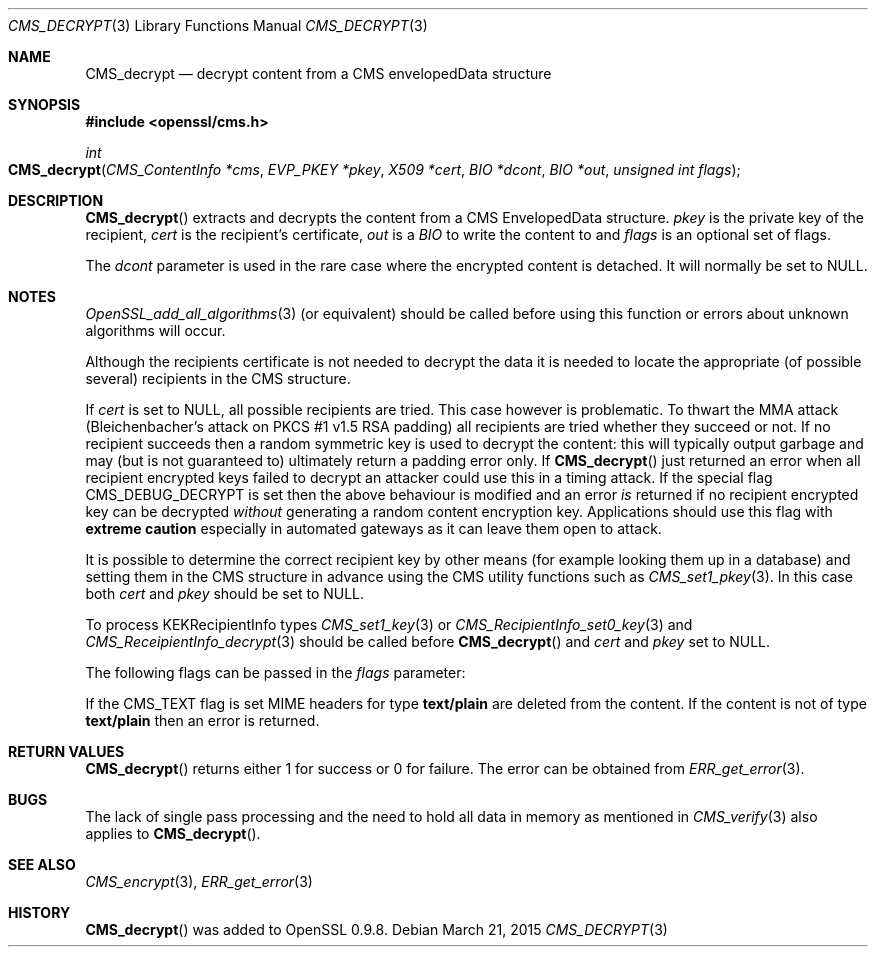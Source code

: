 .Dd $Mdocdate: March 21 2015 $
.Dt CMS_DECRYPT 3
.Os
.Sh NAME
.Nm CMS_decrypt
.Nd decrypt content from a CMS envelopedData structure
.Sh SYNOPSIS
.In openssl/cms.h
.Ft int
.Fo CMS_decrypt
.Fa "CMS_ContentInfo *cms"
.Fa "EVP_PKEY *pkey"
.Fa "X509 *cert"
.Fa "BIO *dcont"
.Fa "BIO *out"
.Fa "unsigned int flags"
.Fc
.Sh DESCRIPTION
.Fn CMS_decrypt
extracts and decrypts the content from a CMS EnvelopedData structure.
.Fa pkey
is the private key of the recipient,
.Fa cert
is the recipient's certificate,
.Fa out
is a
.Vt BIO
to write the content to and
.Fa flags
is an optional set of flags.
.Pp
The
.Fa dcont
parameter is used in the rare case where the encrypted content is
detached.
It will normally be set to
.Dv NULL .
.Sh NOTES
.Xr OpenSSL_add_all_algorithms 3
(or equivalent) should be called before using this function or errors
about unknown algorithms will occur.
.Pp
Although the recipients certificate is not needed to decrypt the data it
is needed to locate the appropriate (of possible several) recipients in
the CMS structure.
.Pp
If
.Fa cert
is set to
.Dv NULL ,
all possible recipients are tried.
This case however is problematic.
To thwart the MMA attack (Bleichenbacher's attack on PKCS #1 v1.5 RSA
padding) all recipients are tried whether they succeed or not.
If no recipient succeeds then a random symmetric key is used to decrypt
the content: this will typically output garbage and may (but is not
guaranteed to) ultimately return a padding error only.
If
.Fn CMS_decrypt
just returned an error when all recipient encrypted keys failed to
decrypt an attacker could use this in a timing attack.
If the special flag
.Dv CMS_DEBUG_DECRYPT
is set then the above behaviour is modified and an error
.Em is
returned if no recipient encrypted key can be decrypted
.Em without
generating a random content encryption key.
Applications should use this flag with
.Sy extreme caution
especially in automated gateways as it can leave them open to attack.
.Pp
It is possible to determine the correct recipient key by other means
(for example looking them up in a database) and setting them in the CMS
structure in advance using the CMS utility functions such as
.Xr CMS_set1_pkey 3 .
In this case both
.Fa cert
and
.Fa pkey
should be set to
.Dv NULL .
.Pp
To process KEKRecipientInfo types
.Xr CMS_set1_key 3
or
.Xr CMS_RecipientInfo_set0_key 3
and
.Xr CMS_ReceipientInfo_decrypt 3
should be called before
.Fn CMS_decrypt
and
.Fa cert
and
.Fa pkey
set to
.Dv NULL .
.Pp
The following flags can be passed in the
.Fa flags
parameter:
.Pp
If the
.Dv CMS_TEXT
flag is set MIME headers for type
.Sy text/plain
are deleted from the content.
If the content is not of type
.Sy text/plain
then an error is returned.
.Sh RETURN VALUES
.Fn CMS_decrypt
returns either 1 for success or 0 for failure.
The error can be obtained from
.Xr ERR_get_error 3 .
.Sh BUGS
The lack of single pass processing and the need to hold all data in
memory as mentioned in
.Xr CMS_verify 3
also applies to
.Fn CMS_decrypt .
.Sh SEE ALSO
.Xr CMS_encrypt 3 ,
.Xr ERR_get_error 3
.Sh HISTORY
.Fn CMS_decrypt
was added to OpenSSL 0.9.8.
